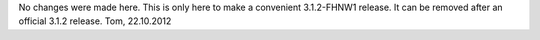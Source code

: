 No changes were made here. This is only here to make a convenient 3.1.2-FHNW1 release.
It can be removed after an official 3.1.2 release.
Tom, 22.10.2012
